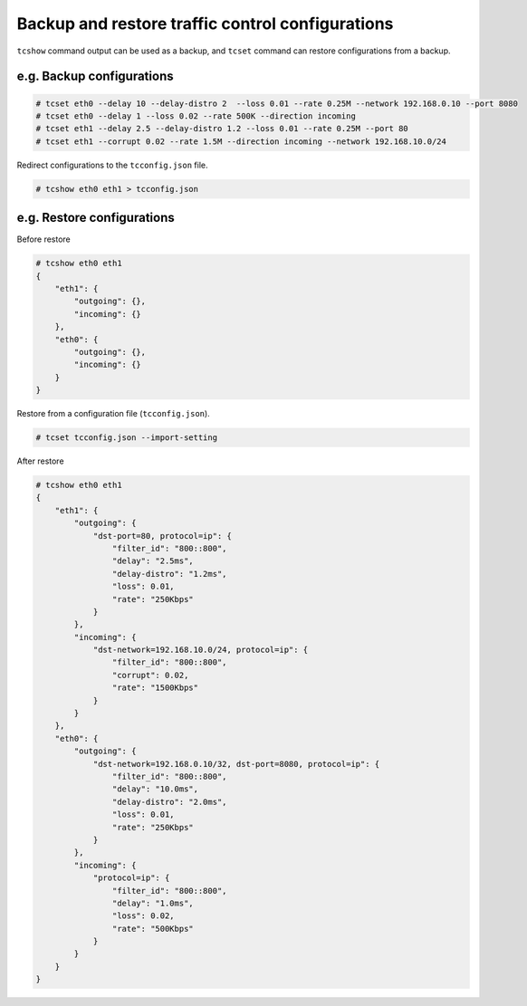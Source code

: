 Backup and restore traffic control configurations
-------------------------------------------------

``tcshow`` command output can be used as a backup,
and ``tcset`` command can restore configurations from a backup.


e.g. Backup configurations
~~~~~~~~~~~~~~~~~~~~~~~~~~

.. code-block:: console

    # tcset eth0 --delay 10 --delay-distro 2  --loss 0.01 --rate 0.25M --network 192.168.0.10 --port 8080
    # tcset eth0 --delay 1 --loss 0.02 --rate 500K --direction incoming
    # tcset eth1 --delay 2.5 --delay-distro 1.2 --loss 0.01 --rate 0.25M --port 80
    # tcset eth1 --corrupt 0.02 --rate 1.5M --direction incoming --network 192.168.10.0/24

Redirect configurations to the ``tcconfig.json`` file.

.. code-block:: console

    # tcshow eth0 eth1 > tcconfig.json


e.g. Restore configurations
~~~~~~~~~~~~~~~~~~~~~~~~~~~

Before restore

.. code-block:: console

    # tcshow eth0 eth1
    {
        "eth1": {
            "outgoing": {},
            "incoming": {}
        },
        "eth0": {
            "outgoing": {},
            "incoming": {}
        }
    }

Restore from a configuration file (``tcconfig.json``).

.. code-block:: console

    # tcset tcconfig.json --import-setting

After restore

.. code-block:: console

    # tcshow eth0 eth1
    {
        "eth1": {
            "outgoing": {
                "dst-port=80, protocol=ip": {
                    "filter_id": "800::800",
                    "delay": "2.5ms",
                    "delay-distro": "1.2ms",
                    "loss": 0.01,
                    "rate": "250Kbps"
                }
            },
            "incoming": {
                "dst-network=192.168.10.0/24, protocol=ip": {
                    "filter_id": "800::800",
                    "corrupt": 0.02,
                    "rate": "1500Kbps"
                }
            }
        },
        "eth0": {
            "outgoing": {
                "dst-network=192.168.0.10/32, dst-port=8080, protocol=ip": {
                    "filter_id": "800::800",
                    "delay": "10.0ms",
                    "delay-distro": "2.0ms",
                    "loss": 0.01,
                    "rate": "250Kbps"
                }
            },
            "incoming": {
                "protocol=ip": {
                    "filter_id": "800::800",
                    "delay": "1.0ms",
                    "loss": 0.02,
                    "rate": "500Kbps"
                }
            }
        }
    }
